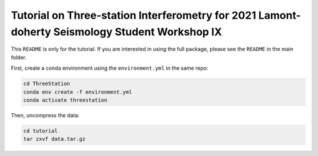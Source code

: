 Tutorial on Three-station Interferometry for 2021 Lamont-doherty Seismology Student Workshop IX
-----------------------------------------------------------------------------------------------

This ``README`` is only for the tutorial. If you are interested in using the full package, please see the ``README`` in the main folder.

First, create a conda environment using the ``environment.yml`` in the same repo:

.. code-block:: shell

    cd ThreeStation
    conda env create -f environment.yml
    conda activate threestation

Then, uncompress the data:

.. code-block:: shell

    cd tutorial
    tar zxvf data.tar.gz
